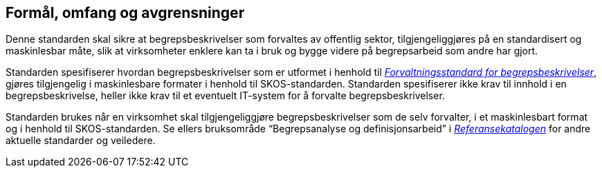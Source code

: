 
== Formål, omfang og avgrensninger

Denne standarden skal sikre at begrepsbeskrivelser som forvaltes av offentlig sektor, tilgjengeliggjøres på en standardisert og maskinlesbar måte, slik at virksomheter enklere kan ta i bruk og bygge videre på begrepsarbeid som andre har gjort.

Standarden spesifiserer hvordan begrepsbeskrivelser som er utformet i henhold til https://www.difi.no/referansekatalogen/begrepsstandarder/[_Forvaltningsstandard for begrepsbeskrivelser_], gjøres tilgjengelig i maskinlesbare formater i henhold til SKOS-standarden. Standarden spesifiserer ikke krav til innhold i en begrepsbeskrivelse, heller ikke krav til et eventuelt IT-system for å forvalte begrepsbeskrivelser.

Standarden brukes når en virksomhet skal tilgjengeliggjøre begrepsbeskrivelser som de selv forvalter, i et maskinlesbart format og i henhold til SKOS-standarden. Se ellers bruksområde “Begrepsanalyse og definisjonsarbeid” i https://www.difi.no/fagomrader-og-tjenester/digitalisering-og-samordning/standarder/referansekatalogen[_[.underline]#Referansekatalogen#_] for andre aktuelle standarder og veiledere.

